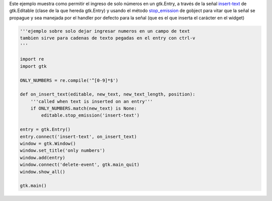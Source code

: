 .. title: GtkEntrySoloNumeros


Este ejemplo muestra como permitir el ingreso de solo números en un gtk.Entry, a través de la señal insert-text_ de gtk.Editable (clase de la que hereda gtk.Entry) y usando el método stop_emission_ de gobject para vitar que la señal se propague y sea manejada por el handler por defecto para la señal (que es el que inserta el carácter en el widget)

.. image:: /images/Recetario/Gui/Gtk/EntrySoloNumeros/Only%20numbers.png

.. code-block:: python

    '''ejemplo sobre solo dejar ingresar numeros en un campo de text
    tambien sirve para cadenas de texto pegadas en el entry con ctrl-v
    '''

    import re
    import gtk

    ONLY_NUMBERS = re.compile('^[0-9]*$')

    def on_insert_text(editable, new_text, new_text_length, position):
        '''called when text is inserted on an entry'''
        if ONLY_NUMBERS.match(new_text) is None:
            editable.stop_emission('insert-text')

    entry = gtk.Entry()
    entry.connect('insert-text', on_insert_text)
    window = gtk.Window()
    window.set_title('only numbers')
    window.add(entry)
    window.connect('delete-event', gtk.main_quit)
    window.show_all()

    gtk.main()


.. ############################################################################

.. _insert-text: http://library.gnome.org/devel/pygtk/stable/class-gtkeditable.html#signal-gtkeditable--insert-text

.. _stop_emission: http://library.gnome.org/devel/pygobject/stable/class-gobject.html#method-gobject--stop-emission

